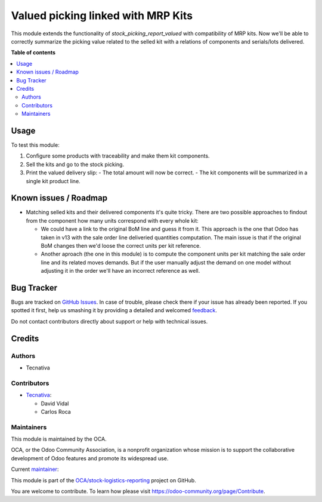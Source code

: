 ===================================
Valued picking linked with MRP Kits
===================================

.. !!!!!!!!!!!!!!!!!!!!!!!!!!!!!!!!!!!!!!!!!!!!!!!!!!!!
   !! This file is generated by oca-gen-addon-readme !!
   !! changes will be overwritten.                   !!
   !!!!!!!!!!!!!!!!!!!!!!!!!!!!!!!!!!!!!!!!!!!!!!!!!!!!

.. |badge1| image:: https://img.shields.io/badge/maturity-Beta-yellow.png
    :target: https://odoo-community.org/page/development-status
    :alt: Beta
.. |badge2| image:: https://img.shields.io/badge/licence-AGPL--3-blue.png
    :target: http://www.gnu.org/licenses/agpl-3.0-standalone.html
    :alt: License: AGPL-3
.. |badge3| image:: https://img.shields.io/badge/github-OCA%2Fstock--logistics--reporting-lightgray.png?logo=github
    :target: https://github.com/OCA/stock-logistics-reporting/tree/13.0/stock_picking_report_valued_sale_mrp
    :alt: OCA/stock-logistics-reporting
.. |badge4| image:: https://img.shields.io/badge/weblate-Translate%20me-F47D42.png
    :target: https://translation.odoo-community.org/projects/stock-logistics-reporting-13-0/stock-logistics-reporting-13-0-stock_picking_report_valued_sale_mrp
    :alt: Translate me on Weblate
.. |badge5| image:: https://img.shields.io/badge/runbot-Try%20me-875A7B.png
    :target: https://runbot.odoo-community.org/runbot/151/13.0
    :alt: Try me on Runbot

|badge1| |badge2| |badge3| |badge4| |badge5| 

This module extends the functionality of `stock_picking_report_valued` with
compatibility of MRP kits. Now we'll be able to correctly summarize the picking
value related to the selled kit with a relations of components and serials/lots
delivered.

**Table of contents**

.. contents::
   :local:

Usage
=====

To test this module:

#. Configure some products with traceability and make them kit components.
#. Sell the kits and go to the stock picking.
#. Print the valued delivery slip:
   - The total amount will now be correct.
   - The kit components will be summarized in a single kit product line.

Known issues / Roadmap
======================

* Matching selled kits and their delivered components it's quite tricky. There
  are two possible approaches to findout from the component how many units
  correspond with every whole kit:

  - We could have a link to the original BoM line and guess it from it. This
    approach is the one that Odoo has taken in v13 with the sale order line
    deliveried quantities computation. The main issue is that if the original
    BoM changes then we'd loose the correct units per kit reference.

  - Another aproach (the one in this module) is to compute the component units
    per kit matching the sale order line and its related moves demands. But if
    the user manually adjust the demand on one model without adjusting it in
    the order we'll have an incorrect reference as well.

Bug Tracker
===========

Bugs are tracked on `GitHub Issues <https://github.com/OCA/stock-logistics-reporting/issues>`_.
In case of trouble, please check there if your issue has already been reported.
If you spotted it first, help us smashing it by providing a detailed and welcomed
`feedback <https://github.com/OCA/stock-logistics-reporting/issues/new?body=module:%20stock_picking_report_valued_sale_mrp%0Aversion:%2013.0%0A%0A**Steps%20to%20reproduce**%0A-%20...%0A%0A**Current%20behavior**%0A%0A**Expected%20behavior**>`_.

Do not contact contributors directly about support or help with technical issues.

Credits
=======

Authors
~~~~~~~

* Tecnativa

Contributors
~~~~~~~~~~~~

* `Tecnativa <https://www.tecnativa.com>`_:

  * David Vidal
  * Carlos Roca

Maintainers
~~~~~~~~~~~

This module is maintained by the OCA.

.. image:: https://odoo-community.org/logo.png
   :alt: Odoo Community Association
   :target: https://odoo-community.org

OCA, or the Odoo Community Association, is a nonprofit organization whose
mission is to support the collaborative development of Odoo features and
promote its widespread use.

.. |maintainer-chienandalu| image:: https://github.com/chienandalu.png?size=40px
    :target: https://github.com/chienandalu
    :alt: chienandalu

Current `maintainer <https://odoo-community.org/page/maintainer-role>`__:

|maintainer-chienandalu| 

This module is part of the `OCA/stock-logistics-reporting <https://github.com/OCA/stock-logistics-reporting/tree/13.0/stock_picking_report_valued_sale_mrp>`_ project on GitHub.

You are welcome to contribute. To learn how please visit https://odoo-community.org/page/Contribute.
